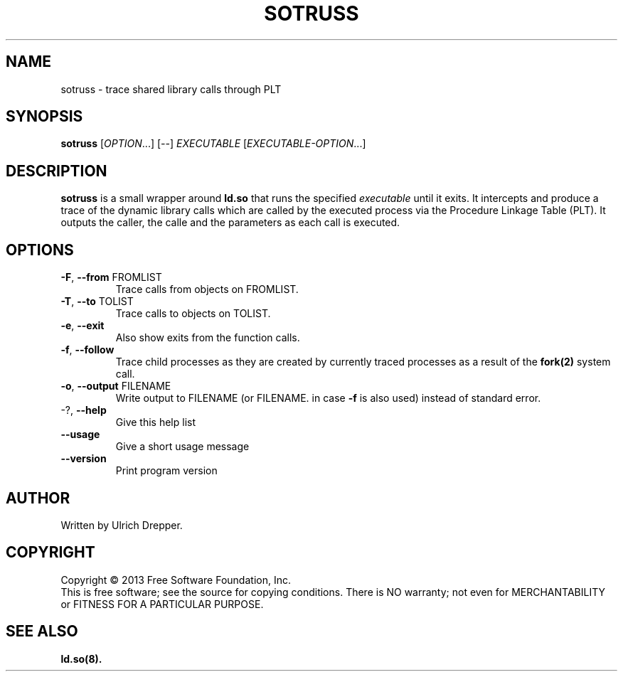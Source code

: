 .TH SOTRUSS "1" "May 2014" "sotruss" "User Commands"
.SH NAME
sotruss \- trace shared library calls through PLT
.SH SYNOPSIS
.B sotruss
[\fI\,OPTION\/\fR...] [\fI\,--\/\fR] \fI\,EXECUTABLE \/\fR[\fI\,EXECUTABLE-OPTION\/\fR...]
.SH DESCRIPTION
.B sotruss 
is a small wrapper around
.B ld.so
that runs the specified
.I executable
until it exits. It intercepts and produce a trace of the dynamic library calls which
are called by the executed process via the Procedure Linkage Table (PLT). It
outputs the caller, the calle and the parameters as each call is executed.
.SH OPTIONS
.TP
\fB\-F\fR, \fB\-\-from\fR FROMLIST
Trace calls from objects on FROMLIST.
.TP
\fB\-T\fR, \fB\-\-to\fR TOLIST
Trace calls to objects on TOLIST.
.TP
\fB\-e\fR, \fB\-\-exit\fR
Also show exits from the function calls.
.TP
\fB\-f\fR, \fB\-\-follow\fR
Trace child processes as they are created by currently traced processes as a result of the
.BR fork(2)
system call.
.TP
\fB\-o\fR, \fB\-\-output\fR FILENAME
Write output to FILENAME (or FILENAME. in case
\fB\-f\fR is also used) instead of standard error.
.TP
\-?, \fB\-\-help\fR
Give this help list
.TP
\fB\-\-usage\fR
Give a short usage message
.TP
\fB\-\-version\fR
Print program version
.SH AUTHOR
Written by Ulrich Drepper.
.SH COPYRIGHT
Copyright \(co 2013 Free Software Foundation, Inc.
.br
This is free software; see the source for copying conditions.  There is NO
warranty; not even for MERCHANTABILITY or FITNESS FOR A PARTICULAR PURPOSE.
.SH "SEE ALSO"
.BR ld.so(8).
